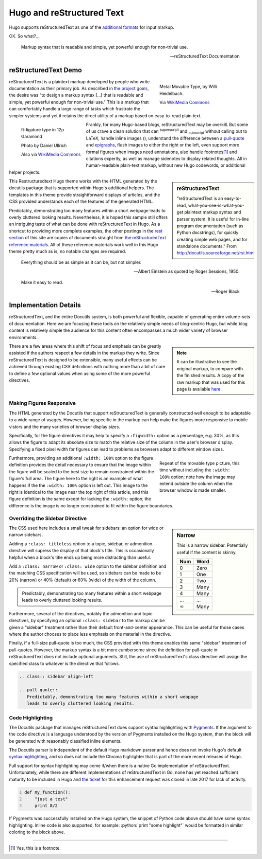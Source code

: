 
Hugo and reStructured Text
##########################

Hugo supports reStructuredText as one of the
`additional formats
<https://gohugo.io/content-management/formats/#additional-formats-through-external-helpers>`__
for input markup.

OK.  So what?...

.. _pull-quote:

.. This is a comment, or what a comment looks like in reStructuredText.
   This comment is here to note that the line above is a link target
   for the link later in the text that references the pull quote below.

.. pull-quote::

   Markup syntax that is readable and simple,
   yet powerful enough for non-trivial use.

   -- reStructuredText Documentation


reStructuredText Demo
*********************
 
.. figure:: Metal_movable_type.jpg
   :width: 100%
   :figwidth: 33%
   :alt: Movable Type
   :align: right

   Metal Movable Type, by Willi Heidelbach.

   Via `WikiMedia Commons
   <https://commons.wikimedia.org/wiki/File:Metal_movable_type.jpg>`__

reStructuredText is a plaintext markup
developed by people who write documentation as their primary job.
As described in
`the project goals
<http://docutils.sourceforge.net/docs/ref/rst/introduction.html#goals>`__,
the desire was "to design a markup syntax [...] that is readable and simple,
yet powerful enough for non-trivial use."
This is a markup that can comfortably handle a large range of tasks
which frustrate the simpler systems and yet it retains the direct utility
of a markup based on easy-to-read plain text.

.. figure:: 180px-Garamond_type_ft-ligature.jpg
   :width: 100%
   :figwidth: 25%
   :alt: Ligature in Garamond type
   :align: left
   :target: https://commons.wikimedia.org/wiki/File:Garamond_type_ft-ligature.jpg

   ft-ligature type in 12p Garamond

   Photo by Daniel Ullrich

   Also via `WikiMedia Commons
   <https://commons.wikimedia.org/wiki/File:Garamond_type_ft-ligature.jpg>`__

Frankly, for many Hugo-based blogs, reStructuredText may be overkill.
But some of us crave a clean solution that can
:sup:`superscript` and :sub:`subscript` without calling out to LaTeX,
handle inline images (|inlineimage|),
understand the difference between a `pull-quote`_ and `epigraphs`_,
flush images to either the right or the left,
even support more formal figures when images need annotations,
also handle footnotes\ [#]_ and citations expertly,
as well as manage sidenotes to display related thoughts.
All in human-readable plain-text markup,
without new Hugo codewords, or additional helper projects.

.. |INLINEIMAGE| image:: biohazard.png

.. sidebar:: reStructuredText

   "reStructuredText is an easy-to-read,
   what-you-see-is-what-you-get plaintext markup syntax and parser system.
   It is useful for in-line program documentation (such as Python docstrings),
   for quickly creating simple web pages, and for standalone documents."
   From http://docutils.sourceforge.net/rst.html

This Restructuredtext Hugo theme works with the HTML generated by
the docutils package that is supported within Hugo's additional helpers.
The templates in this theme provide straightforward displays of articles,
and the CSS provided understands each of the features of the generated HTML.

Predictably, demonstrating too many features within a short webpage
leads to overly cluttered looking results.
Nevertheless, it is hoped this sample still offers an intriguing taste
of what can be done with reStructuredText in Hugo.
As a shortcut to providing more complete examples,
the other postings in the `rest section </rest/>`__
of this site are copies of documents straight from
`the reStructuredText reference materials
<http://docutils.sourceforge.net/rst.html>`__.
All of these reference materials work well in this Hugo theme
pretty much as is, no notable changes are required.

.. _epigraphs:

.. epigraph::

   Everything should be as simple as it can be, but not simpler.

   -- Albert Einstein as quoted by Roger Sessions, 1950.

   Make it easy to read.

   -- Roger Black


Implementation Details
**********************

reStructuredText, and the entire Docutils system,
is both powerful and flexible,
capable of generating entire volume-sets of documentation.
Here we are focusing these tools
on the relatively simple needs of blog-centric Hugo,
but while blog content is relatively simple
the audience for this content
often encompasses a much wider variety of browser environments.

.. note::
   :class: sidebar narrow align-left

   It can be illustrative to see the original markup,
   to compare with the finished results.
   A copy of the raw markup that was used for this page is available
   `here </rest/hugo-and-restructuredtext.rst>`__.

There are a few areas where this shift of focus and emphasis
can be greatly assisted if the authors respect a few details
in the markup they write.
Since reStructuredText is designed to be extensible,
many useful effects can be achieved through existing CSS definitions
with nothing more than a bit of care to define a few optional values
when using some of the more powerful directives.


Making Figures Responsive
=========================

The HTML generated by the Docutils that support reStructuredText
is generally constructed well enough to be adaptable to a wide
range of usages.
However, being specific in the markup can help
make the figures more responsive to mobile vistors
and the many varieties of browser display sizes.

Specifically, for the figure directives
it may help to specify a ``:figwidth:`` option as a percentage, e.g. 30%,
as this allows the figure to adapt its absolute size
to match the relative size of the column in the user's browser display.
Specifying a fixed pixel width for figures
can lead to problems as browsers adapt to different window sizes.

.. figure:: Metal_movable_type.jpg
   :figwidth: 33%
   :alt: Movable Type
   :align: right

   Repeat of the movable type picture,
   this time without including the ``:width: 100%`` option;
   note how the image may extend outside the column
   when the browser window is made smaller.

Furthermore, providing an additional ``:width: 100%`` option
to the figure definition provides the detail necessary
to ensure that the image within the figure will be scaled
to the best size to remain constrained within the figure's full area.
The figure here to the right is an example of what happens
if the the ``:width: 100%`` option is left out.
This image to the right is identical to
the image near the top right of this article,
and this figure definition is the same
except for lacking the ``:width:`` option;
the difference is
the image is no longer constrained to fit within the figure boundaries.


Overriding the Sidebar Directive
================================

.. sidebar:: Narrow
   :class: narrow titleless

   This is a narrow sidebar.
   Potentially useful if the content is skinny.

   ===== ====
   Num   Word
   ===== ====
    0    Zero
    1    One
    2    Two
    3    Many
    4    Many
   ...   ...
   |inf| Many
   ===== ====

.. |INF| replace:: :math:`\infty`

The CSS used here includes a small tweak for sidebars:
an option for wide or narrow sidebars.

Adding a ``:class: titleless`` option
to a topic, sidebar, or admonition directive
will supress the display of that block's title.
This is occasionally helpful
when a block's title ends up being more distracting than useful.

Add a ``:class: narrow`` or ``:class: wide`` option
to the sidebar definition and the matching CSS specification will be used,
so sidebars can be made to be
20% (narrow) or 40% (default) or 60% (wide)
of the width of the column.

.. class:: sidebar align-left

.. pull-quote::
   Predictably, demonstrating too many features within a short webpage
   leads to overly cluttered looking results.

Furthermore, several of the directives,
notably the admonition and topic directives,
by specifying an optional ``:class: sidebar`` to the markup
can be given a "sidebar" treatment rather than their default
front-and-center appearance.
This can be useful for those cases where the author
chooses to place less emphasis on the material in the directive.

Finally, if a full-size pull-quote is too much,
the CSS provided with this theme
enables this same "sidebar" treatment of pull-quotes.
However, the markup syntax is a bit more cumbersome
since the definition for pull-quote in reStructuredText
does not include optional arguments.
Still, the use of reStructuredText's class directive
will assign the specified class to whatever is the directive that follows.

.. code:: ReST

   .. class:: sidebar align-left

   .. pull-quote::
      Predictably, demonstrating too many features within a short webpage
      leads to overly cluttered looking results.


Code Highlighting
=================

The Docutils package that manages reStructuredText does support
syntax highlighting with `Pygments <http://pygments.org/>`__.
If the argument to the code directive is a language understood
by the version of Pygments installed on the Hugo system,
then the block will be generated with reasonably classified inline elements.

The Docutils parser is independent of the default Hugo markdown parser
and hence does not invoke Hugo's default
`syntax highlighting
<https://gohugo.io/content-management/syntax-highlighting/>`__,
and so does not include the Chroma highlighter
that is part of the more recent releases of Hugo.

Full support for syntax highlighting may come
if/when there is a native Go implementation of reStructuredText.
Unfortunately, while there are different implementations of
reStructuredText in Go, none has yet reached sufficient maturity
to be included in Hugo and
`the ticket <https://github.com/gohugoio/hugo/issues/1436>`__
for this enhancement request
was closed in late 2017 for lack of activity.

..  Examples of how to highlight code, using Python for this example

.. role:: python(code)
   :language: python

.. code:: python
   :number-lines:

   def my_function():
       "just a test"
       print 8/2

If Pygments was successfully installed on the Hugo system,
the snippet of Python code above should have some syntax highlighting.
Inline code is also supported,
for example: :python:`print "some highlight"`
would be formatted in similar coloring to the block above.

....

.. [#] Yes, this is a footnote.
